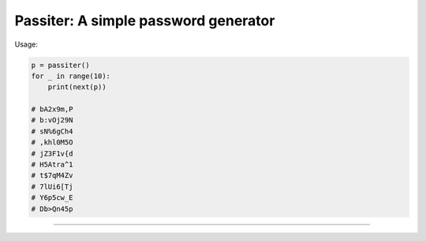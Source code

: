 Passiter: A simple password generator
=======================
Usage:

.. code-block:: python

    p = passiter()
    for _ in range(10):
        print(next(p))

    # bA2x9m,P
    # b:vOj29N
    # sN%6gCh4
    # ,khl0M5O
    # jZ3F1v{d
    # H5Atra^1
    # t$7qM4Zv
    # 7lUi6[Tj
    # Y6p5cw_E
    # Db>Qn45p
----
